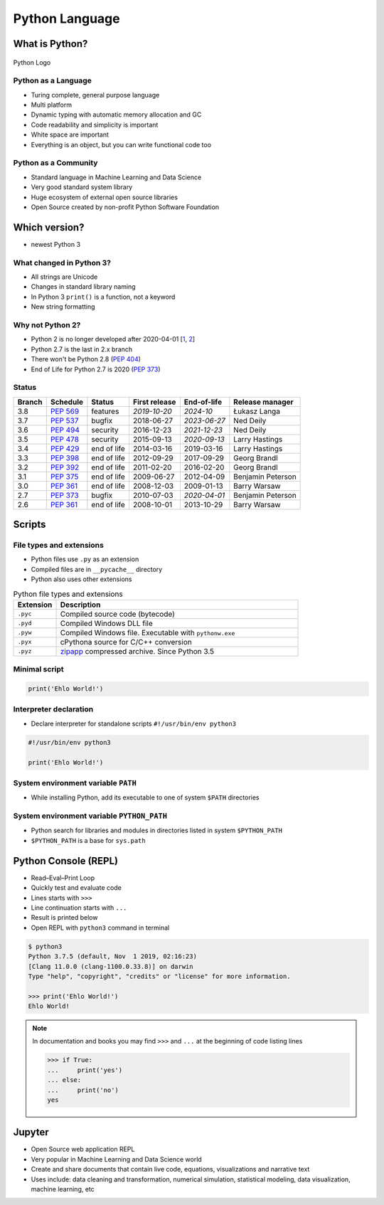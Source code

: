 ***************
Python Language
***************


What is Python?
===============
.. figure:: img/python-logo.png
    :scale: 75%
    :align: center

    Python Logo

Python as a Language
--------------------
* Turing complete, general purpose language
* Multi platform
* Dynamic typing with automatic memory allocation and GC
* Code readability and simplicity is important
* White space are important
* Everything is an object, but you can write functional code too

Python as a Community
---------------------
* Standard language in Machine Learning and Data Science
* Very good standard system library
* Huge ecosystem of external open source libraries
* Open Source created by non-profit Python Software Foundation


Which version?
==============
* newest Python 3

What changed in Python 3?
-------------------------
* All strings are Unicode
* Changes in standard library naming
* In Python 3 ``print()`` is a function, not a keyword
* New string formatting

Why not Python 2?
-----------------
* Python 2 is no longer developed after 2020-04-01 [`1 <https://www.python.org/psf/press-release/pr20191220/>`_, `2 <https://mail.python.org/archives/list/python-dev@python.org/message/N6JIGTTJCJHS47AYSI76SJPCQS25EBWR/>`_]
* Python 2.7 is the last in 2.x branch
* There won't be Python 2.8 (`PEP 404 <https://legacy.python.org/dev/peps/pep-0404/>`_)
* End of Life for Python 2.7 is 2020 (`PEP 373 <https://legacy.python.org/dev/peps/pep-0373/>`_)

Status
------

+------------------+--------------+-------------+----------------+----------------+-------------------+
| Branch           | Schedule     | Status      | First release  | End-of-life    | Release manager   |
+==================+==============+=============+================+================+===================+
| 3.8              | :pep:`569`   | features    | *2019-10-20*   | *2024-10*      | Łukasz Langa      |
+------------------+--------------+-------------+----------------+----------------+-------------------+
| 3.7              | :pep:`537`   | bugfix      | 2018-06-27     | *2023-06-27*   | Ned Deily         |
+------------------+--------------+-------------+----------------+----------------+-------------------+
| 3.6              | :pep:`494`   | security    | 2016-12-23     | *2021-12-23*   | Ned Deily         |
+------------------+--------------+-------------+----------------+----------------+-------------------+
| 3.5              | :pep:`478`   | security    | 2015-09-13     | *2020-09-13*   | Larry Hastings    |
+------------------+--------------+-------------+----------------+----------------+-------------------+
| 3.4              | :pep:`429`   | end of life | 2014-03-16     | 2019-03-16     | Larry Hastings    |
+------------------+--------------+-------------+----------------+----------------+-------------------+
| 3.3              | :pep:`398`   | end of life | 2012-09-29     | 2017-09-29     | Georg Brandl      |
+------------------+--------------+-------------+----------------+----------------+-------------------+
| 3.2              | :pep:`392`   | end of life | 2011-02-20     | 2016-02-20     | Georg Brandl      |
+------------------+--------------+-------------+----------------+----------------+-------------------+
| 3.1              | :pep:`375`   | end of life | 2009-06-27     | 2012-04-09     | Benjamin Peterson |
+------------------+--------------+-------------+----------------+----------------+-------------------+
| 3.0              | :pep:`361`   | end of life | 2008-12-03     | 2009-01-13     | Barry Warsaw      |
+------------------+--------------+-------------+----------------+----------------+-------------------+
| 2.7              | :pep:`373`   | bugfix      | 2010-07-03     | *2020-04-01*   | Benjamin Peterson |
+------------------+--------------+-------------+----------------+----------------+-------------------+
| 2.6              | :pep:`361`   | end of life | 2008-10-01     | 2013-10-29     | Barry Warsaw      |
+------------------+--------------+-------------+----------------+----------------+-------------------+

Scripts
=======

File types and extensions
-------------------------
* Python files use ``.py`` as an extension
* Compiled files are in ``__pycache__`` directory
* Python also uses other extensions

.. csv-table:: Python file types and extensions
    :header-rows: 1
    :widths: 15, 85

    "Extension", "Description"
    "``.pyc``", "Compiled source code (bytecode)"
    "``.pyd``", "Compiled Windows DLL file"
    "``.pyw``", "Compiled Windows file. Executable with ``pythonw.exe``"
    "``.pyx``", "cPythona source for C/C++ conversion"
    "``.pyz``", "`zipapp <https://docs.python.org/3/library/zipapp.html>`_ compressed archive. Since Python 3.5"


Minimal script
--------------
.. code-block:: python

    print('Ehlo World!')

Interpreter declaration
-----------------------
* Declare interpreter for standalone scripts ``#!/usr/bin/env python3``

.. code-block:: python

    #!/usr/bin/env python3

    print('Ehlo World!')

System environment variable ``PATH``
------------------------------------
* While installing Python, add its executable to one of system ``$PATH`` directories

System environment variable ``PYTHON_PATH``
-------------------------------------------
* Python search for libraries and modules in directories listed in system ``$PYTHON_PATH``
* ``$PYTHON_PATH`` is a base for ``sys.path``


Python Console (REPL)
=====================
* Read–Eval–Print Loop
* Quickly test and evaluate code
* Lines starts with ``>>>``
* Line continuation starts with ``...``
* Result is printed below
* Open REPL with ``python3`` command in terminal

.. code-block:: console

    $ python3
    Python 3.7.5 (default, Nov  1 2019, 02:16:23)
    [Clang 11.0.0 (clang-1100.0.33.8)] on darwin
    Type "help", "copyright", "credits" or "license" for more information.

    >>> print('Ehlo World!')
    Ehlo World!

.. note:: In documentation and books you may find ``>>>`` and ``...`` at the beginning of code listing lines

    .. code-block:: python

        >>> if True:
        ...     print('yes')
        ... else:
        ...     print('no')
        yes


Jupyter
=======
* Open Source web application REPL
* Very popular in Machine Learning and Data Science world
* Create and share documents that contain live code, equations, visualizations and narrative text
* Uses include: data cleaning and transformation, numerical simulation, statistical modeling, data visualization, machine learning, etc

